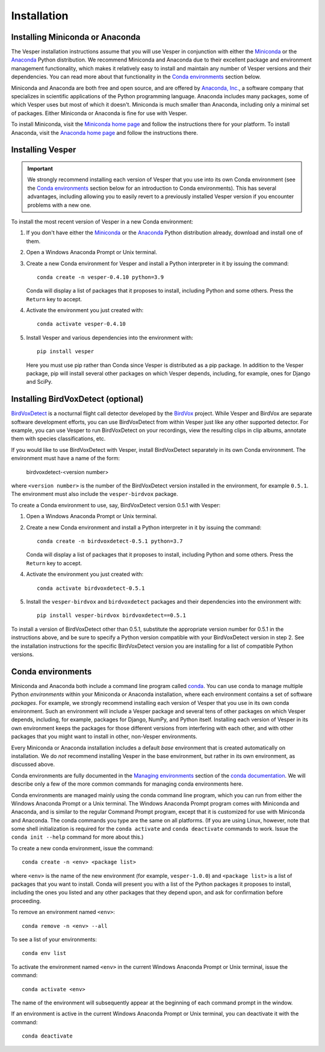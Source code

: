 ************
Installation
************

Installing Miniconda or Anaconda
================================

The Vesper installation instructions assume that you will use
Vesper in conjunction with either the
`Miniconda <http://conda.pydata.org/miniconda.html>`_ or the
`Anaconda <https://www.anaconda.com/distribution/>`_ Python
distribution. We recommend Miniconda and Anaconda due to their
excellent package and environment management functionality,
which makes it relatively easy to install and
maintain any number of Vesper versions and their dependencies.
You can read more about that functionality in the
`Conda environments`_ section below.

Miniconda and Anaconda are both free and open source, and are
offered by `Anaconda, Inc. <https://www.anaconda.com>`_, a
software company that specializes in scientific applications of
the Python programming language. Anaconda includes many packages,
some of which Vesper uses but most of which it doesn't. Miniconda
is much smaller than Anaconda, including only a minimal set of
packages. Either Miniconda or Anaconda is fine for use with
Vesper.

To install Miniconda, visit the `Miniconda home page
<http://conda.pydata.org/miniconda.html>`_ and follow
the instructions there for your platform. To install Anaconda,
visit the `Anaconda home page <https://www.anaconda.com/distribution/>`_
and follow the instructions there.

Installing Vesper
=================

.. Important::
   We strongly recommend installing each version of Vesper that you
   use into its own Conda environment (see the `Conda environments`_
   section below for an introduction to Conda environments). This has
   several advantages, including allowing you to easily revert to a
   previously installed Vesper version if you encounter problems with
   a new one.

To install the most recent version of Vesper in a new Conda environment:

1. If you don't have either the
   `Miniconda <http://conda.pydata.org/miniconda.html>`_ or the
   `Anaconda <https://www.anaconda.com/distribution/>`_ Python
   distribution already, download and install one of them.

2. Open a Windows Anaconda Prompt or Unix terminal.

3. Create a new Conda environment for Vesper and install a Python
   interpreter in it by issuing the command::

        conda create -n vesper-0.4.10 python=3.9

   Conda will display a list of packages that it proposes to install,
   including Python and some others. Press the ``Return`` key to accept.

4. Activate the environment you just created with::

        conda activate vesper-0.4.10

5. Install Vesper and various dependencies into the environment with::

       pip install vesper
       
   Here you must use pip rather than Conda since Vesper is distributed
   as a pip package. In addition to the Vesper package, pip will install
   several other packages on which Vesper depends, including, for example,
   ones for Django and SciPy.

Installing BirdVoxDetect (optional)
===================================

`BirdVoxDetect <https://github.com/BirdVox/birdvoxdetect>`_ is a
nocturnal flight call detector developed by the
`BirdVox <https://wp.nyu.edu/birdvox/>`_ project. While Vesper and
BirdVox are separate software development efforts, you can use
BirdVoxDetect from within Vesper just like any other supported
detector. For example, you can use Vesper to run BirdVoxDetect on
your recordings, view the resulting clips in clip albums, annotate
them with species classifications, etc.

If you would like to use BirdVoxDetect with Vesper, install
BirdVoxDetect separately in its own Conda environment. The
environment must have a name of the form:

        birdvoxdetect-<version number>

where ``<version number>`` is the number of the BirdVoxDetect version
installed in the environment, for example ``0.5.1``. The environment
must also include the ``vesper-birdvox`` package.

To create a Conda environment to use, say, BirdVoxDetect version 0.5.1
with Vesper:

1. Open a Windows Anaconda Prompt or Unix terminal.

2. Create a new Conda environment and install a Python interpreter in
   it by issuing the command::

        conda create -n birdvoxdetect-0.5.1 python=3.7

   Conda will display a list of packages that it proposes to install,
   including Python and some others. Press the ``Return`` key to accept.

4. Activate the environment you just created with::

        conda activate birdvoxdetect-0.5.1

5. Install the ``vesper-birdvox`` and ``birdvoxdetect`` packages and
   their dependencies into the environment with::

       pip install vesper-birdvox birdvoxdetect==0.5.1
       
To install a version of BirdVoxDetect other than 0.5.1, substitute
the appropriate version number for 0.5.1 in the instructions above,
and be sure to specify a Python version compatible with your
BirdVoxDetect version in step 2. See the installation instructions
for the specific BirdVoxDetect version you are installing for a list
of compatible Python versions.

Conda environments
==================

Miniconda and Anaconda both include a command line program called
`conda <https://conda.io/en/latest/index.html>`_. You can use conda
to manage multiple Python *environments* within your Miniconda or
Anaconda installation, where each environment contains a set of
software *packages*. For example, we strongly recommend installing
each version of Vesper that you use in its own conda environment.
Such an environment will include a Vesper package and several tens
of other packages on which Vesper depends, including, for example,
packages for Django, NumPy, and Python itself. Installing each
version of Vesper in its own environment keeps the packages for
those different versions from interfering with each other, and
with other packages that you might want to install in other,
non-Vesper environments.

Every Miniconda or Anaconda installation includes a default *base*
environment that is created automatically on installation. We do
*not* recommend installing Vesper in the base environment, but
rather in its own environment, as discussed above.

Conda environments are fully documented in the
`Managing environments <https://conda.io/projects/conda/user-guide/tasks/manage-environments.html>`_
section of the `conda documentation <https://conda.io/en/latest/index.html>`_.
We will describe only a few of the more common commands for managing
conda environments here.

Conda environments are managed mainly using the conda command line
program, which you can run from either the Windows Anaconda Prompt
or a Unix terminal. The Windows Anaconda Prompt program comes with
Miniconda and Anaconda, and is similar to the regular Command Prompt
program, except that it is customized for use with Miniconda and
Anaconda. The conda commands you type are the same on all platforms.
(If you are using Linux, however, note that some shell initialization
is required for the ``conda activate`` and ``conda deactivate`` commands
to work. Issue the ``conda init --help`` command for more about this.)

To create a new conda environment, issue the command::

    conda create -n <env> <package list>

where ``<env>`` is the name of the new environment (for example,
``vesper-1.0.0``) and ``<package list>`` is a list of packages that you
want to install. Conda will present you with a list of the Python
packages it proposes to install, including the ones you listed and
any other packages that they depend upon, and ask for confirmation
before proceeding.

To remove an environment named ``<env>``::

    conda remove -n <env> --all

To see a list of your environments::

    conda env list

To activate the environment named ``<env>`` in the current Windows
Anaconda Prompt or Unix terminal, issue the command::

    conda activate <env>

The name of the environment will subsequently appear at the
beginning of each command prompt in the window.

If an environment is active in the current Windows Anaconda Prompt
or Unix terminal, you can deactivate it with the command::

    conda deactivate
